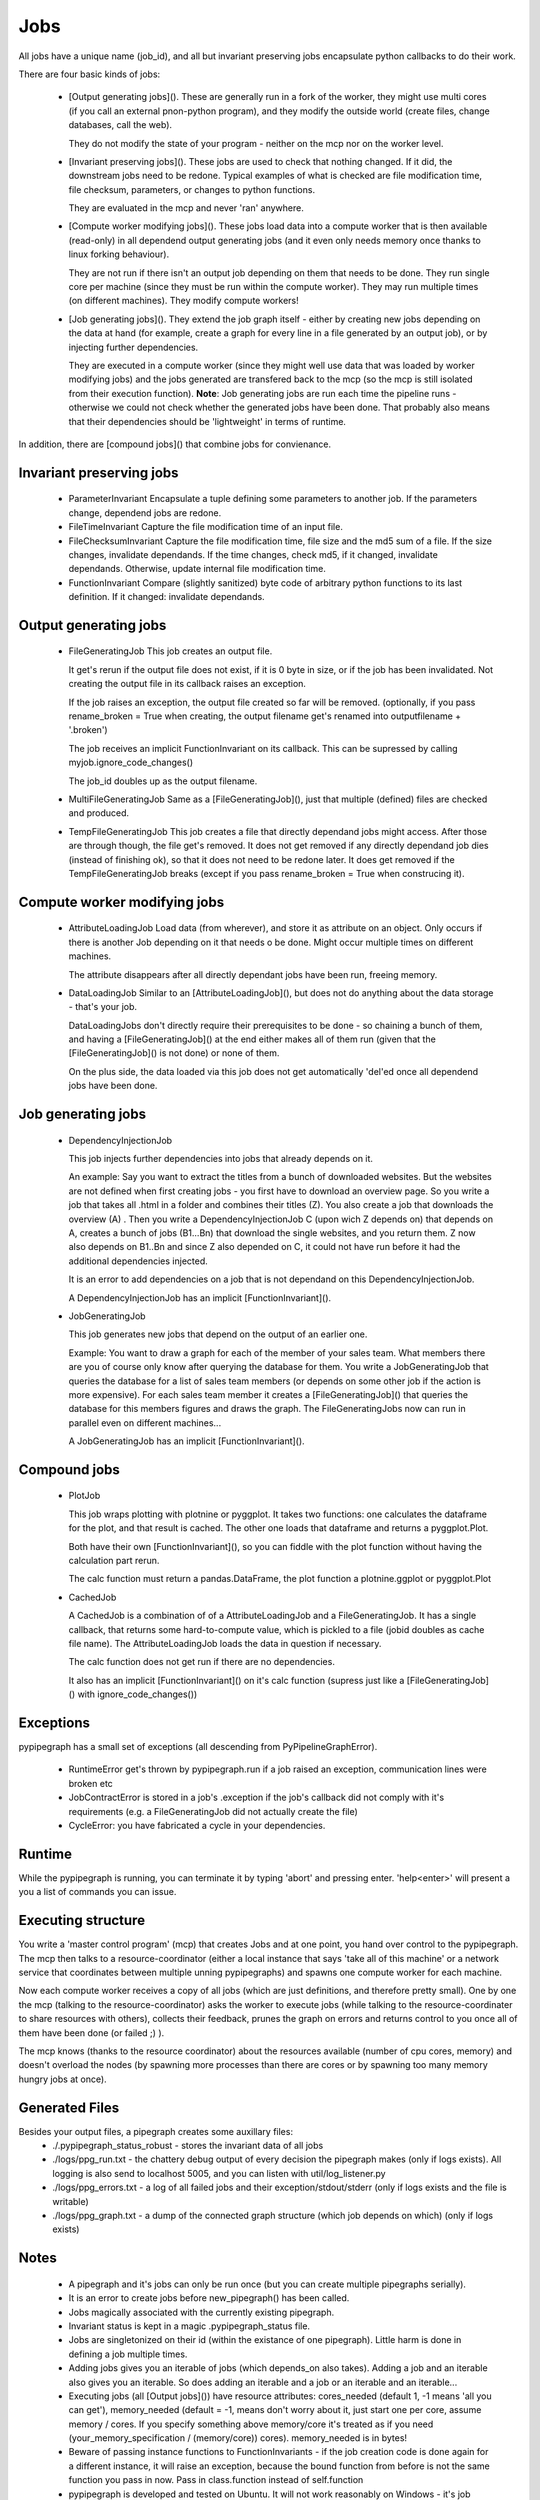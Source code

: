 Jobs
=====

All jobs have a unique name (job\_id), and all but invariant preserving
jobs encapsulate python callbacks to do their work.

There are four basic kinds of jobs:

 *  [Output generating jobs](). These are generally run in a fork of the
    worker, they might use multi cores (if you call an external pnon-python
    program), and they modify the outside world (create files, change
    databases, call the web).

    They do not modify the state of your program - neither on the mcp
    nor on the worker level.

 *  [Invariant preserving jobs](). These jobs are used to check that
    nothing changed. If it did, the downstream jobs need to be redone.
    Typical examples of what is checked are file modification time, file
    checksum, parameters, or changes to python functions.

    They are evaluated in the mcp and never 'ran' anywhere.

 *  [Compute worker modifying jobs](). These jobs load data into a
    compute worker that is then available (read-only) in all dependend
    output generating jobs (and it even only needs memory once thanks to
    linux forking behaviour).

    They are not run if there isn't an output job depending on them that
    needs to be done. They run single core per machine (since they must
    be run within the compute worker). They may run multiple times (on
    different machines). They modify compute workers!

 *  [Job generating jobs](). They extend the job graph itself - either
    by creating new jobs depending on the data at hand (for example,
    create a graph for every line in a file generated by an output job),
    or by injecting further dependencies.

    They are executed in a compute worker (since they might well use data
    that was loaded by worker modifying jobs) and the jobs generated are
    transfered back to the mcp (so the mcp is still isolated from their
    execution function). **Note**: Job generating jobs are run each time
    the pipeline runs - otherwise we could not check whether the
    generated jobs have been done. That probably also means that their
    dependencies should be 'lightweight' in terms of runtime.

In addition, there are [compound jobs]() that combine jobs for
convienance.


Invariant preserving jobs
--------------------------

 * ParameterInvariant
   Encapsulate a tuple defining some parameters to another job. If the
   parameters change, dependend jobs are redone.
 * FileTimeInvariant
   Capture the file modification time of an input file.

 * FileChecksumInvariant
   Capture the file modification time, file size and the md5 sum of a file.
   If the size changes, invalidate dependands. If the time changes, check
   md5, if it changed, invalidate dependands. Otherwise, update internal
   file modification time.

 * FunctionInvariant
   Compare (slightly sanitized) byte code of arbitrary python functions to
   its last definition. If it changed: invalidate dependands.


Output generating jobs
-----------------------

 * FileGeneratingJob
   This job creates an output file.

   It get's rerun if the output file does not exist, if it is 0 byte in
   size, or if the job has been invalidated. Not creating the output file
   in its callback raises an exception.

   If the job raises an exception, the output file created so far will be
   removed. (optionally, if you pass rename\_broken = True when creating,
   the output filename get's renamed into outputfilename + '.broken')

   The job receives an implicit FunctionInvariant on its callback. This can
   be supressed by calling myjob.ignore\_code\_changes()

   The job\_id doubles up as the output filename.

 * MultiFileGeneratingJob
   Same as a [FileGeneratingJob](), just that multiple (defined) files are
   checked and produced.

 * TempFileGeneratingJob
   This job creates a file that directly dependand jobs might access. After
   those are through though, the file get's removed. It does not get
   removed if any directly dependand job dies (instead of finishing ok), so
   that it does not need to be redone later. It does get removed if the
   TempFileGeneratingJob breaks (except if you pass rename\_broken = True
   when construcing it).


Compute worker modifying jobs
-----------------------------

 * AttributeLoadingJob
   Load data (from wherever), and store it as attribute on an object. Only
   occurs if there is another Job depending on it that needs o be done.
   Might occur multiple times on different machines.

   The attribute disappears after all directly dependant jobs have
   been run, freeing memory.

 * DataLoadingJob
   Similar to an [AttributeLoadingJob](), but does not do anything about
   the data storage - that's your job.

   DataLoadingJobs don't directly require their prerequisites to be done -
   so chaining a bunch of them, and having a [FileGeneratingJob]() at the end
   either makes all of them run (given that the [FileGeneratingJob]() is
   not done) or none of them.

   On the plus side, the data loaded via this job does not get
   automatically 'del'ed once all dependend jobs have been done.


Job generating jobs
---------------------

 * DependencyInjectionJob

   This job injects further dependencies into jobs that already depends on
   it.

   An example: Say you want to extract the titles from a bunch of
   downloaded websites. But the websites are not defined when first
   creating jobs - you first have to download an overview page. So you
   write a job that takes all .html in a folder and combines their titles
   (Z). You also create a job that downloads the overview (A) . Then you
   write a DependencyInjectionJob C (upon wich Z depends on) that depends
   on A, creates a bunch of jobs (B1...Bn) that download the single
   websites, and you return them. Z now also depends on B1..Bn and since Z
   also depended on C, it could not have run before it had the additional
   dependencies injected.

   It is an error to add dependencies on a job that is not dependand on
   this DependencyInjectionJob.

   A DependencyInjectionJob has an implicit [FunctionInvariant]().

 * JobGeneratingJob

   This job generates new jobs that depend on the output of an earlier one.

   Example: You want to draw a graph for each of the member of your sales
   team. What members there are you of course only know after querying the
   database for them. You write a JobGeneratingJob that queries the
   database for a list of sales team members (or depends on some other job
   if the action is more expensive). For each sales team member it creates
   a [FileGeneratingJob]() that queries the database for this members
   figures and draws the graph. The FileGeneratingJobs now can run in
   parallel even on different machines...

   A JobGeneratingJob has an implicit [FunctionInvariant]().


Compound jobs
---------------

 * PlotJob

   This job wraps plotting with plotnine or pyggplot. It takes two functions: one
   calculates the dataframe for the plot, and that result is cached. The
   other one loads that dataframe and returns a pyggplot.Plot.
 
   Both have their own [FunctionInvariant](), so you can fiddle with the
   plot function without having the calculation part rerun.
 
   The calc function must return a pandas.DataFrame, the plot function
   a plotnine.ggplot or pyggplot.Plot
 
 * CachedJob

   A CachedJob is a combination of of a AttributeLoadingJob and a
   FileGeneratingJob. It has a single callback, that returns some
   hard-to-compute value, which is pickled to a file (jobid doubles as
   cache file name). The AttributeLoadingJob loads the data in question if
   necessary.
 
   The calc function does not get run if there are no dependencies.
 
   It also has an implicit [FunctionInvariant]() on it's calc function
   (supress just like a [FileGeneratingJob]() with ignore\_code\_changes())
 

Exceptions
-----------

pypipegraph has a small set of exceptions (all descending from
PyPipelineGraphError). 
  
 * RuntimeError get's thrown by pypipegraph.run
   if a job raised an exception, communication lines were broken etc 
 * JobContractError is stored in a job's .exception if the job's callback
   did not comply with it's requirements (e.g. a FileGeneratingJob did not
   actually create the file) 
 * CycleError: you have fabricated a cycle in
   your dependencies. 


Runtime
--------

While the pypipegraph is running, you can terminate it by typing 'abort' and pressing
enter. 'help<enter>' will present a you a list of commands you can issue.


Executing structure
-------------------------

You write a 'master control program' (mcp) that creates Jobs and at one
point, you hand over control to the pypipegraph. The mcp then talks to a
resource-coordinator (either a local instance that says 'take all of
this machine' or a network service that coordinates between multiple
unning pypipegraphs) and spawns one compute worker  for each machine.

Now each compute worker receives a copy of all jobs (which are just
definitions, and therefore pretty small). One by one the mcp (talking to
the resource-coordinator) asks the worker to execute jobs (while talking to
the resource-coordinater to share resources with others), collects their
feedback, prunes the graph on errors and returns control to you once all
of them have been done (or failed ;) ).

The mcp knows (thanks to the resource coordinator) about the resources
available (number of cpu cores, memory) and doesn't overload the nodes
(by spawning more processes than there are cores or by spawning too many
memory hungry jobs at once).


Generated Files
---------------------

Besides your output files, a pipegraph creates some auxillary files:
  * ./.pypipegraph\_status\_robust - stores the invariant data of all jobs
  * ./logs/ppg\_run.txt - the chattery debug output of every decision the
    pipegraph makes (only if logs exists). All logging is also send to
    localhost 5005, and you can listen with util/log\_listener.py
  * ./logs/ppg\_errors.txt - a log of all failed jobs and their
    exception/stdout/stderr (only if logs exists and the file is writable)
  * ./logs/ppg\_graph.txt - a dump of the connected graph structure
    (which job depends on which) (only if logs exists)


Notes
---------

 *  A pipegraph and it's jobs can only be run once (but you can create
    multiple pipegraphs serially).
 *  It is an error to create jobs before new\_pipegraph() has been
    called.
 *  Jobs magically associated with the currently existing pipegraph.
 *  Invariant status is kept in a magic .pypipegraph\_status file.
 *  Jobs are singletonized on their id (within the existance of one
    pipegraph). Little harm is done in defining a job multiple times.
 *  Adding jobs gives you an iterable of jobs (which depends\_on also
    takes). Adding a job and an iterable also gives you an iterable. So
    does adding an iterable and a job or an iterable and an iterable...
 *  Executing jobs (all [Output jobs]()) have resource attributes:
    cores\_needed (default 1, -1 means 'all you can get'),
    memory\_needed (default = -1, means don't worry about it, just start
    one per core, assume memory / cores. If you specify something above
    memory/core it's treated as if you need (your\_memory\_specification
    / (memory/core)) cores). memory\_needed is in bytes!
 *  Beware of passing instance functions to FunctionInvariants - if the
    job creation code is done again for a different instance, it will
    raise an exception, because the bound function from before is not
    the same function you pass in now. Pass in class.function instead of
    self.function
 *  pypipegraph is developed and tested on Ubuntu. It will not work
    reasonably on Windows - it's job model makes heavy use of fork() and
    windows process creating does not implicitly copy-on-write the
    current process' memory contents.


Python function gotchas
----------------------------
Please keep in mind that in python functions by default bind to the name
of variables in their scope, no to their values. This means that :

python::

    for filename in ('A', 'B', 'C'):
       def shu():
           write_to_file(filename=filename, text='hello world')
       job = pypipegraph.FileGeneratingJob(i, shu)

will not do what you want - you'll end up with three jobs, all writing
to the same file (and the appropriate JobContractExceptions because two
of them did not create their output files). What you need to do is
rebind the variable:

python::

    for filename in ('A', 'B', 'C'):
       def shu(filename=filename):  #that's the magic line. Also works for lambdas
           write_to_file(filename=filename, text='hello world')
       job = pypipegraph.FileGeneratingJob(i, shu)


